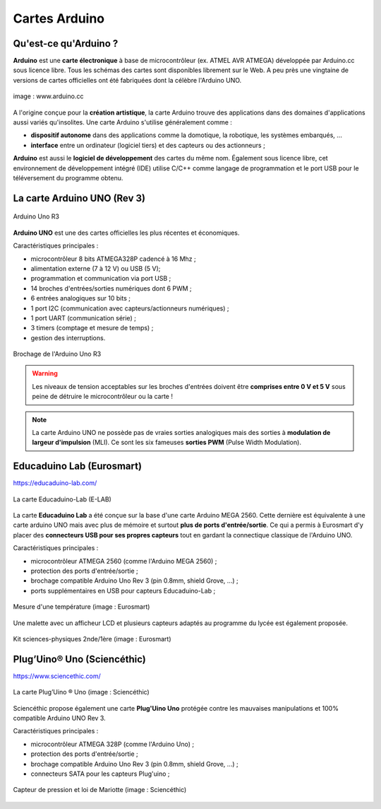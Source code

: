 ==============
Cartes Arduino
==============


Qu'est-ce qu'Arduino ?
======================

**Arduino** est une **carte électronique** à base de microcontrôleur (ex. ATMEL AVR ATMEGA) développée par Arduino.cc sous licence libre. Tous les schémas des cartes sont disponibles librement sur le Web. A peu près une vingtaine de versions de cartes officielles ont été fabriquées dont la célèbre l'Arduino UNO.

.. figure:: images/Arduino_boards_Arduino.cc.png
   :width: 540
   :height: 413
   :scale: 100 %
   :alt: Quelques cartes Arduino
   :align: center
   
   image : www.arduino.cc

A l'origine conçue pour la **création artistique**, la carte Arduino trouve des applications dans des domaines d'applications aussi variés qu'insolites. Une carte Arduino s'utilise généralement comme :

* **dispositif autonome** dans des applications comme la domotique, la robotique, les systèmes embarqués, ...
* **interface** entre un ordinateur (logiciel tiers) et des capteurs ou des actionneurs ;

**Arduino** est aussi le **logiciel de développement** des cartes du même nom. Également sous licence libre, cet environnement de développement intégré (IDE) utilise C/C++ comme langage de programmation et le port USB pour le téléversement du programme obtenu.




La carte Arduino UNO (Rev 3)
============================

.. figure:: images/Arduino_Uno_rev3_wikipedia.jpg
   :width: 400
   :height: 255
   :scale: 100 %
   :alt: Quelques cartes Arduino.
   :align: center
   
   Arduino Uno R3

**Arduino UNO** est une des cartes officielles les plus récentes et économiques.



Caractéristiques principales :

* microcontrôleur 8 bits ATMEGA328P cadencé à 16 Mhz ;
* alimentation externe (7 à 12 V) ou USB (5 V);
* programmation et communication via port USB ;
* 14 broches d'entrées/sorties numériques dont 6 PWM ;
* 6 entrées analogiques sur 10 bits ;
* 1 port I2C (communication avec capteurs/actionneurs numériques) ;
* 1 port UART (communication série) ;
* 3 timers (comptage et mesure de temps) ;
* gestion des interruptions.

.. figure:: images/arduino-uno_rev3_pixabay_rotate.png
   :width: 680
   :height: 960
   :scale: 33 %
   :alt: Quelques cartes Arduino.
   :align: center
   
   Brochage de l'Arduino Uno R3

.. warning::
   Les niveaux de tension acceptables sur les broches d'entrées doivent être **comprises entre 0 V et 5 V** sous peine de détruire le microcontrôleur ou la carte !

.. note::
   La carte Arduino UNO ne possède pas de vraies sorties analogiques mais des sorties à **modulation de largeur d'impulsion** (MLI). Ce sont les six fameuses **sorties PWM** (Pulse Width Modulation).




Educaduino Lab (Eurosmart)
==========================

.. Il s'agit de cartes spécialement conçues pour les sciences physiques avec des **protections sur les ports d'entrée/sortie** contre les mauvaises manipulations (ce type de protections n'existe pas sur les cartes classiques comme l'Arduino Uno). Ces cartes disposent de leurs **propres capteurs** avec une connectique particulière.

https://educaduino-lab.com/

.. figure:: images/Educaduino_Lab_DT.jpg
   :width: 800
   :height: 500
   :scale: 50 %
   :alt: Quelques cartes Arduino.
   :align: center
   
   La carte Educaduino-Lab (E-LAB)



La carte **Educaduino Lab** a été conçue sur la base d'une carte Arduino MEGA 2560. Cette dernière est équivalente à une carte arduino UNO mais avec plus de mémoire et surtout **plus de ports d'entrée/sortie**. Ce qui a permis à Eurosmart d'y placer des **connecteurs USB pour ses propres capteurs** tout en gardant la connectique classique de l'Arduino UNO.

Caractéristiques principales :

* microcontrôleur ATMEGA 2560 (comme l'Arduino MEGA 2560) ;
* protection des ports d'entrée/sortie ;
* brochage compatible Arduino Uno Rev 3 (pin 0.8mm, shield Grove, ...) ;
* ports supplémentaires en USB pour capteurs Educaduino-Lab ;

.. figure:: images/educaduino_manip_temperature.png
   :width: 800
   :height: 484
   :scale: 50 %
   :alt: Quelques cartes Arduino.
   :align: center
   
   Mesure d'une température (image : Eurosmart)

Une malette avec un afficheur LCD et plusieurs capteurs adaptés au programme du lycée est également proposée.

.. figure:: images/educaduino_malette.png
   :width: 800
   :height: 787
   :scale: 50 %
   :alt: 
   :align: center
   
   Kit sciences-physiques 2nde/1ère (image : Eurosmart)



Plug’Uino® Uno (Sciencéthic)
============================

https://www.sciencethic.com/

.. figure:: images/sciencethic_plugiuno_uno.png
   :width: 404
   :height: 372
   :scale: 70 %
   :alt: 
   :align: center
   
   La carte Plug’Uino ® Uno (image : Sciencéthic)
   
Sciencéthic propose également une carte **Plug'Uino Uno** protégée contre les mauvaises manipulations et 100% compatible Arduino UNO Rev 3.

Caractéristiques principales :

* microcontrôleur ATMEGA 328P (comme l'Arduino Uno) ;
* protection des ports d'entrée/sortie ;
* brochage compatible Arduino Uno Rev 3 (pin 0.8mm, shield Grove, ...) ;
* connecteurs SATA pour les capteurs Plug'uino ;
   
.. figure:: images/sciencethic_pluguino_uno_pression.png
   :width: 481
   :height: 285
   :scale: 70 %
   :alt: 
   :align: center
   
   Capteur de pression et loi de Mariotte (image : Sciencéthic)

